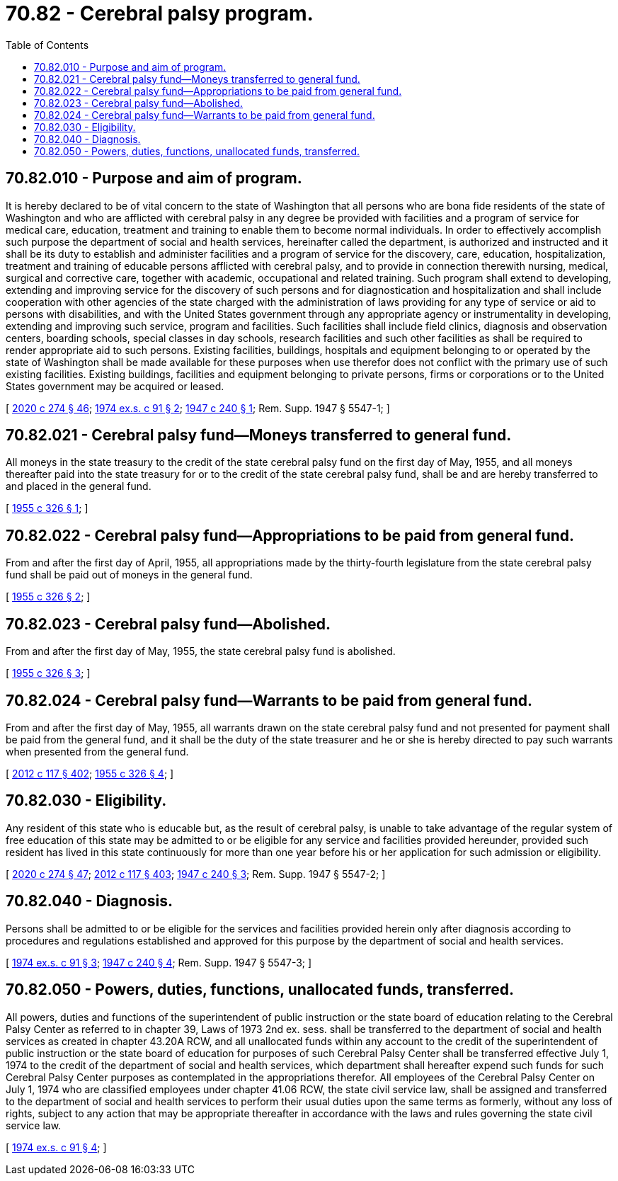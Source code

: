 = 70.82 - Cerebral palsy program.
:toc:

== 70.82.010 - Purpose and aim of program.
It is hereby declared to be of vital concern to the state of Washington that all persons who are bona fide residents of the state of Washington and who are afflicted with cerebral palsy in any degree be provided with facilities and a program of service for medical care, education, treatment and training to enable them to become normal individuals. In order to effectively accomplish such purpose the department of social and health services, hereinafter called the department, is authorized and instructed and it shall be its duty to establish and administer facilities and a program of service for the discovery, care, education, hospitalization, treatment and training of educable persons afflicted with cerebral palsy, and to provide in connection therewith nursing, medical, surgical and corrective care, together with academic, occupational and related training. Such program shall extend to developing, extending and improving service for the discovery of such persons and for diagnostication and hospitalization and shall include cooperation with other agencies of the state charged with the administration of laws providing for any type of service or aid to persons with disabilities, and with the United States government through any appropriate agency or instrumentality in developing, extending and improving such service, program and facilities. Such facilities shall include field clinics, diagnosis and observation centers, boarding schools, special classes in day schools, research facilities and such other facilities as shall be required to render appropriate aid to such persons. Existing facilities, buildings, hospitals and equipment belonging to or operated by the state of Washington shall be made available for these purposes when use therefor does not conflict with the primary use of such existing facilities. Existing buildings, facilities and equipment belonging to private persons, firms or corporations or to the United States government may be acquired or leased.

[ http://lawfilesext.leg.wa.gov/biennium/2019-20/Pdf/Bills/Session%20Laws/House/2390.SL.pdf?cite=2020%20c%20274%20§%2046[2020 c 274 § 46]; http://leg.wa.gov/CodeReviser/documents/sessionlaw/1974ex1c91.pdf?cite=1974%20ex.s.%20c%2091%20§%202[1974 ex.s. c 91 § 2]; http://leg.wa.gov/CodeReviser/documents/sessionlaw/1947c240.pdf?cite=1947%20c%20240%20§%201[1947 c 240 § 1]; Rem. Supp. 1947 § 5547-1; ]

== 70.82.021 - Cerebral palsy fund—Moneys transferred to general fund.
All moneys in the state treasury to the credit of the state cerebral palsy fund on the first day of May, 1955, and all moneys thereafter paid into the state treasury for or to the credit of the state cerebral palsy fund, shall be and are hereby transferred to and placed in the general fund.

[ http://leg.wa.gov/CodeReviser/documents/sessionlaw/1955c326.pdf?cite=1955%20c%20326%20§%201[1955 c 326 § 1]; ]

== 70.82.022 - Cerebral palsy fund—Appropriations to be paid from general fund.
From and after the first day of April, 1955, all appropriations made by the thirty-fourth legislature from the state cerebral palsy fund shall be paid out of moneys in the general fund.

[ http://leg.wa.gov/CodeReviser/documents/sessionlaw/1955c326.pdf?cite=1955%20c%20326%20§%202[1955 c 326 § 2]; ]

== 70.82.023 - Cerebral palsy fund—Abolished.
From and after the first day of May, 1955, the state cerebral palsy fund is abolished.

[ http://leg.wa.gov/CodeReviser/documents/sessionlaw/1955c326.pdf?cite=1955%20c%20326%20§%203[1955 c 326 § 3]; ]

== 70.82.024 - Cerebral palsy fund—Warrants to be paid from general fund.
From and after the first day of May, 1955, all warrants drawn on the state cerebral palsy fund and not presented for payment shall be paid from the general fund, and it shall be the duty of the state treasurer and he or she is hereby directed to pay such warrants when presented from the general fund.

[ http://lawfilesext.leg.wa.gov/biennium/2011-12/Pdf/Bills/Session%20Laws/Senate/6095.SL.pdf?cite=2012%20c%20117%20§%20402[2012 c 117 § 402]; http://leg.wa.gov/CodeReviser/documents/sessionlaw/1955c326.pdf?cite=1955%20c%20326%20§%204[1955 c 326 § 4]; ]

== 70.82.030 - Eligibility.
Any resident of this state who is educable but, as the result of cerebral palsy, is unable to take advantage of the regular system of free education of this state may be admitted to or be eligible for any service and facilities provided hereunder, provided such resident has lived in this state continuously for more than one year before his or her application for such admission or eligibility.

[ http://lawfilesext.leg.wa.gov/biennium/2019-20/Pdf/Bills/Session%20Laws/House/2390.SL.pdf?cite=2020%20c%20274%20§%2047[2020 c 274 § 47]; http://lawfilesext.leg.wa.gov/biennium/2011-12/Pdf/Bills/Session%20Laws/Senate/6095.SL.pdf?cite=2012%20c%20117%20§%20403[2012 c 117 § 403]; http://leg.wa.gov/CodeReviser/documents/sessionlaw/1947c240.pdf?cite=1947%20c%20240%20§%203[1947 c 240 § 3]; Rem. Supp. 1947 § 5547-2; ]

== 70.82.040 - Diagnosis.
Persons shall be admitted to or be eligible for the services and facilities provided herein only after diagnosis according to procedures and regulations established and approved for this purpose by the department of social and health services.

[ http://leg.wa.gov/CodeReviser/documents/sessionlaw/1974ex1c91.pdf?cite=1974%20ex.s.%20c%2091%20§%203[1974 ex.s. c 91 § 3]; http://leg.wa.gov/CodeReviser/documents/sessionlaw/1947c240.pdf?cite=1947%20c%20240%20§%204[1947 c 240 § 4]; Rem. Supp. 1947 § 5547-3; ]

== 70.82.050 - Powers, duties, functions, unallocated funds, transferred.
All powers, duties and functions of the superintendent of public instruction or the state board of education relating to the Cerebral Palsy Center as referred to in chapter 39, Laws of 1973 2nd ex. sess. shall be transferred to the department of social and health services as created in chapter 43.20A RCW, and all unallocated funds within any account to the credit of the superintendent of public instruction or the state board of education for purposes of such Cerebral Palsy Center shall be transferred effective July 1, 1974 to the credit of the department of social and health services, which department shall hereafter expend such funds for such Cerebral Palsy Center purposes as contemplated in the appropriations therefor. All employees of the Cerebral Palsy Center on July 1, 1974 who are classified employees under chapter 41.06 RCW, the state civil service law, shall be assigned and transferred to the department of social and health services to perform their usual duties upon the same terms as formerly, without any loss of rights, subject to any action that may be appropriate thereafter in accordance with the laws and rules governing the state civil service law.

[ http://leg.wa.gov/CodeReviser/documents/sessionlaw/1974ex1c91.pdf?cite=1974%20ex.s.%20c%2091%20§%204[1974 ex.s. c 91 § 4]; ]

